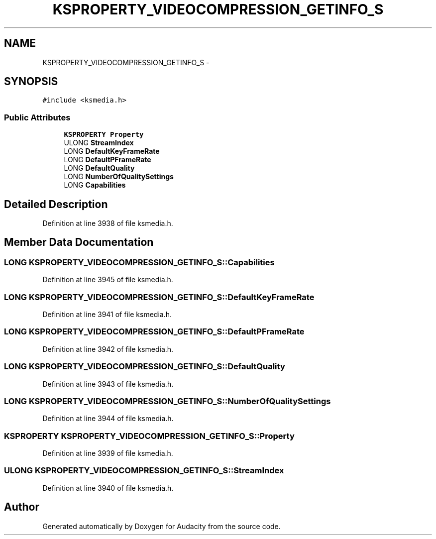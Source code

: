 .TH "KSPROPERTY_VIDEOCOMPRESSION_GETINFO_S" 3 "Thu Apr 28 2016" "Audacity" \" -*- nroff -*-
.ad l
.nh
.SH NAME
KSPROPERTY_VIDEOCOMPRESSION_GETINFO_S \- 
.SH SYNOPSIS
.br
.PP
.PP
\fC#include <ksmedia\&.h>\fP
.SS "Public Attributes"

.in +1c
.ti -1c
.RI "\fBKSPROPERTY\fP \fBProperty\fP"
.br
.ti -1c
.RI "ULONG \fBStreamIndex\fP"
.br
.ti -1c
.RI "LONG \fBDefaultKeyFrameRate\fP"
.br
.ti -1c
.RI "LONG \fBDefaultPFrameRate\fP"
.br
.ti -1c
.RI "LONG \fBDefaultQuality\fP"
.br
.ti -1c
.RI "LONG \fBNumberOfQualitySettings\fP"
.br
.ti -1c
.RI "LONG \fBCapabilities\fP"
.br
.in -1c
.SH "Detailed Description"
.PP 
Definition at line 3938 of file ksmedia\&.h\&.
.SH "Member Data Documentation"
.PP 
.SS "LONG KSPROPERTY_VIDEOCOMPRESSION_GETINFO_S::Capabilities"

.PP
Definition at line 3945 of file ksmedia\&.h\&.
.SS "LONG KSPROPERTY_VIDEOCOMPRESSION_GETINFO_S::DefaultKeyFrameRate"

.PP
Definition at line 3941 of file ksmedia\&.h\&.
.SS "LONG KSPROPERTY_VIDEOCOMPRESSION_GETINFO_S::DefaultPFrameRate"

.PP
Definition at line 3942 of file ksmedia\&.h\&.
.SS "LONG KSPROPERTY_VIDEOCOMPRESSION_GETINFO_S::DefaultQuality"

.PP
Definition at line 3943 of file ksmedia\&.h\&.
.SS "LONG KSPROPERTY_VIDEOCOMPRESSION_GETINFO_S::NumberOfQualitySettings"

.PP
Definition at line 3944 of file ksmedia\&.h\&.
.SS "\fBKSPROPERTY\fP KSPROPERTY_VIDEOCOMPRESSION_GETINFO_S::Property"

.PP
Definition at line 3939 of file ksmedia\&.h\&.
.SS "ULONG KSPROPERTY_VIDEOCOMPRESSION_GETINFO_S::StreamIndex"

.PP
Definition at line 3940 of file ksmedia\&.h\&.

.SH "Author"
.PP 
Generated automatically by Doxygen for Audacity from the source code\&.

